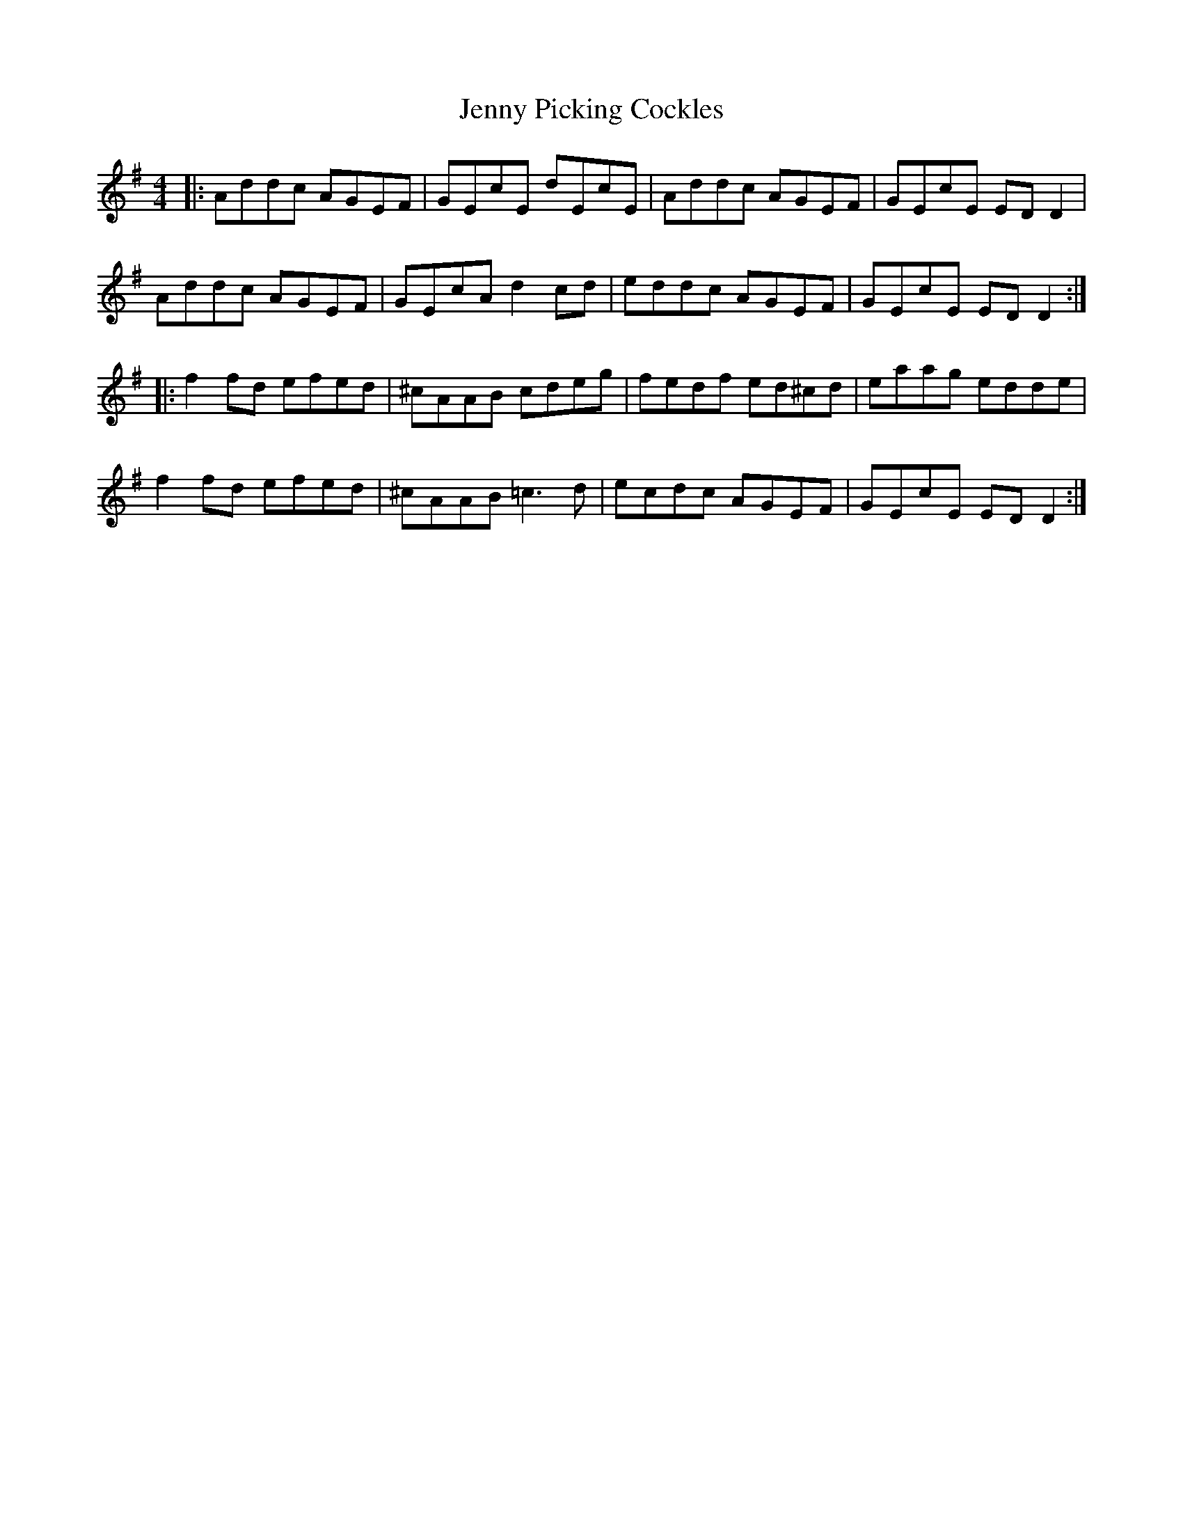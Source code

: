 X: 19739
T: Jenny Picking Cockles
R: reel
M: 4/4
K: Dmixolydian
|:Addc AGEF|GEcE dEcE|Addc AGEF|GEcE EDD2|
Addc AGEF|GEcA d2cd|eddc AGEF|GEcE EDD2:|
|:f2fd efed|^cAAB cdeg|fedf ed^cd|eaag edde|
f2fd efed|^cAAB =c3d|ecdc AGEF|GEcE EDD2:|

